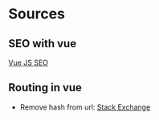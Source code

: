 * Sources
** SEO with vue
[[https://alligator.io/vuejs/vue-seo-tips/][Vue JS SEO]]
** Routing in vue
+ Remove hash from url: [[https://stackoverflow.com/questions/34623833/how-to-remove-hashbang-from-url#34624803][Stack Exchange]]
